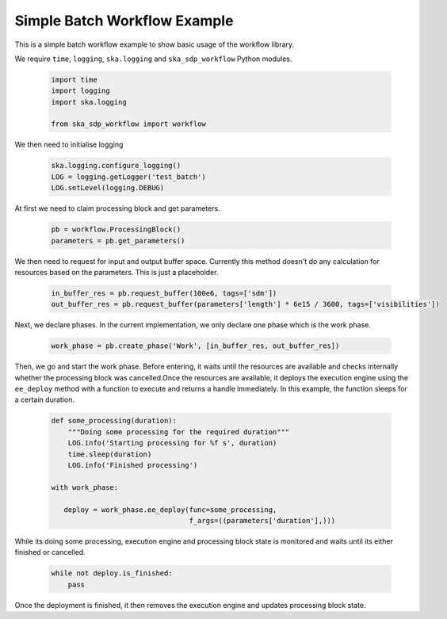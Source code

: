 Simple Batch Workflow Example
=============================

This is a simple batch workflow example to show basic usage of the workflow library.

We require ``time``, ``logging``, ``ska.logging`` and ``ska_sdp_workflow`` Python modules.

  .. code-block::

    import time
    import logging
    import ska.logging

    from ska_sdp_workflow import workflow

We then need to initialise logging

  .. code-block::

    ska.logging.configure_logging()
    LOG = logging.getLogger('test_batch')
    LOG.setLevel(logging.DEBUG)


At first we need to claim processing block and get parameters.

  .. code-block::

    pb = workflow.ProcessingBlock()
    parameters = pb.get_parameters()

We then need to request for input and output buffer space. Currently this method doesn't do any
calculation for resources based on the parameters. This is just a placeholder.

  .. code-block::

    in_buffer_res = pb.request_buffer(100e6, tags=['sdm'])
    out_buffer_res = pb.request_buffer(parameters['length'] * 6e15 / 3600, tags=['visibilities'])


Next, we declare phases. In the current implementation, we only declare one phase which is the work phase.

  .. code-block::

     work_phase = pb.create_phase('Work', [in_buffer_res, out_buffer_res])


Then, we go and start the work phase. Before entering, it waits until the resources are available and checks
internally whether the processing block was cancelled.Once the resources are available, it deploys the execution engine
using the ``ee_deploy`` method with a function to execute and returns a handle immediately. In this example, the function
sleeps for a certain duration.

  .. code-block::

    def some_processing(duration):
        """Doing some processing for the required duration"""
        LOG.info('Starting processing for %f s', duration)
        time.sleep(duration)
        LOG.info('Finished processing')

    with work_phase:

       deploy = work_phase.ee_deploy(func=some_processing,
                                     f_args=((parameters['duration'],)))

While its doing some processing, execution engine and processing block state is monitored and waits until its either
finished or cancelled.

  .. code-block::

    while not deploy.is_finished:
        pass

Once the deployment is finished, it then removes the execution engine and updates processing block state.